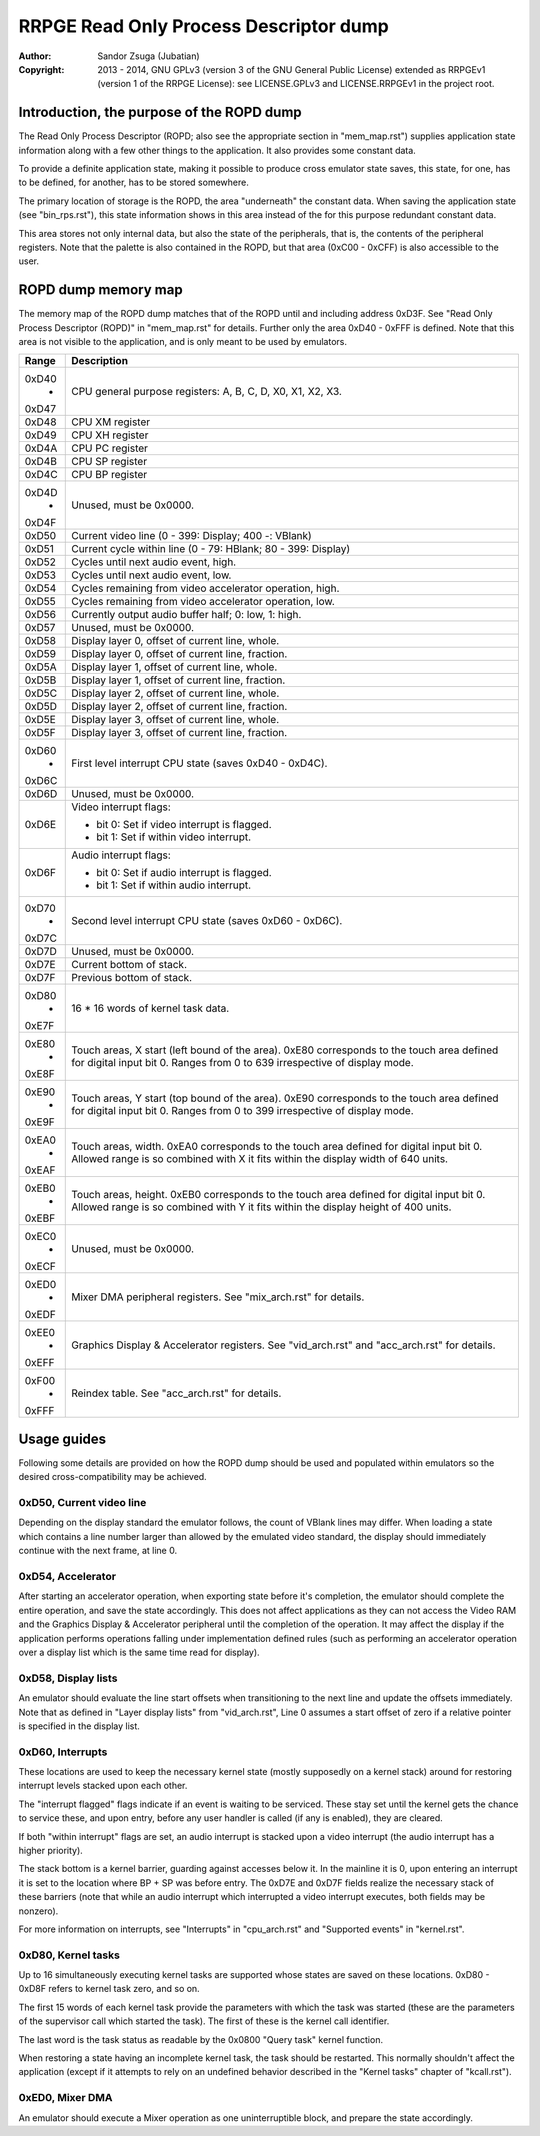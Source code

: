 
RRPGE Read Only Process Descriptor dump
==============================================================================

:Author:    Sandor Zsuga (Jubatian)
:Copyright: 2013 - 2014, GNU GPLv3 (version 3 of the GNU General Public
            License) extended as RRPGEv1 (version 1 of the RRPGE License): see
            LICENSE.GPLv3 and LICENSE.RRPGEv1 in the project root.




Introduction, the purpose of the ROPD dump
------------------------------------------------------------------------------


The Read Only Process Descriptor (ROPD; also see the appropriate section in
"mem_map.rst") supplies application state information along with a few other
things to the application. It also provides some constant data.

To provide a definite application state, making it possible to produce cross
emulator state saves, this state, for one, has to be defined, for another, has
to be stored somewhere.

The primary location of storage is the ROPD, the area "underneath" the
constant data. When saving the application state (see "bin_rps.rst"), this
state information shows in this area instead of the for this purpose redundant
constant data.

This area stores not only internal data, but also the state of the
peripherals, that is, the contents of the peripheral registers. Note that the
palette is also contained in the ROPD, but that area (0xC00 - 0xCFF) is also
accessible to the user.




ROPD dump memory map
------------------------------------------------------------------------------


The memory map of the ROPD dump matches that of the ROPD until and including
address 0xD3F. See "Read Only Process Descriptor (ROPD)" in "mem_map.rst" for
details. Further only the area 0xD40 - 0xFFF is defined. Note that this area
is not visible to the application, and is only meant to be used by emulators.

+--------+-------------------------------------------------------------------+
| Range  | Description                                                       |
+========+===================================================================+
| 0xD40  |                                                                   |
|   -    | CPU general purpose registers: A, B, C, D, X0, X1, X2, X3.        |
| 0xD47  |                                                                   |
+--------+-------------------------------------------------------------------+
| 0xD48  | CPU XM register                                                   |
+--------+-------------------------------------------------------------------+
| 0xD49  | CPU XH register                                                   |
+--------+-------------------------------------------------------------------+
| 0xD4A  | CPU PC register                                                   |
+--------+-------------------------------------------------------------------+
| 0xD4B  | CPU SP register                                                   |
+--------+-------------------------------------------------------------------+
| 0xD4C  | CPU BP register                                                   |
+--------+-------------------------------------------------------------------+
| 0xD4D  |                                                                   |
|   -    | Unused, must be 0x0000.                                           |
| 0xD4F  |                                                                   |
+--------+-------------------------------------------------------------------+
| 0xD50  | Current video line (0 - 399: Display; 400 -: VBlank)              |
+--------+-------------------------------------------------------------------+
| 0xD51  | Current cycle within line (0 - 79: HBlank; 80 - 399: Display)     |
+--------+-------------------------------------------------------------------+
| 0xD52  | Cycles until next audio event, high.                              |
+--------+-------------------------------------------------------------------+
| 0xD53  | Cycles until next audio event, low.                               |
+--------+-------------------------------------------------------------------+
| 0xD54  | Cycles remaining from video accelerator operation, high.          |
+--------+-------------------------------------------------------------------+
| 0xD55  | Cycles remaining from video accelerator operation, low.           |
+--------+-------------------------------------------------------------------+
| 0xD56  | Currently output audio buffer half; 0: low, 1: high.              |
+--------+-------------------------------------------------------------------+
| 0xD57  | Unused, must be 0x0000.                                           |
+--------+-------------------------------------------------------------------+
| 0xD58  | Display layer 0, offset of current line, whole.                   |
+--------+-------------------------------------------------------------------+
| 0xD59  | Display layer 0, offset of current line, fraction.                |
+--------+-------------------------------------------------------------------+
| 0xD5A  | Display layer 1, offset of current line, whole.                   |
+--------+-------------------------------------------------------------------+
| 0xD5B  | Display layer 1, offset of current line, fraction.                |
+--------+-------------------------------------------------------------------+
| 0xD5C  | Display layer 2, offset of current line, whole.                   |
+--------+-------------------------------------------------------------------+
| 0xD5D  | Display layer 2, offset of current line, fraction.                |
+--------+-------------------------------------------------------------------+
| 0xD5E  | Display layer 3, offset of current line, whole.                   |
+--------+-------------------------------------------------------------------+
| 0xD5F  | Display layer 3, offset of current line, fraction.                |
+--------+-------------------------------------------------------------------+
| 0xD60  |                                                                   |
|   -    | First level interrupt CPU state (saves 0xD40 - 0xD4C).            |
| 0xD6C  |                                                                   |
+--------+-------------------------------------------------------------------+
| 0xD6D  | Unused, must be 0x0000.                                           |
+--------+-------------------------------------------------------------------+
|        | Video interrupt flags:                                            |
| 0xD6E  |                                                                   |
|        | - bit 0: Set if video interrupt is flagged.                       |
|        | - bit 1: Set if within video interrupt.                           |
+--------+-------------------------------------------------------------------+
|        | Audio interrupt flags:                                            |
| 0xD6F  |                                                                   |
|        | - bit 0: Set if audio interrupt is flagged.                       |
|        | - bit 1: Set if within audio interrupt.                           |
+--------+-------------------------------------------------------------------+
| 0xD70  |                                                                   |
|   -    | Second level interrupt CPU state (saves 0xD60 - 0xD6C).           |
| 0xD7C  |                                                                   |
+--------+-------------------------------------------------------------------+
| 0xD7D  | Unused, must be 0x0000.                                           |
+--------+-------------------------------------------------------------------+
| 0xD7E  | Current bottom of stack.                                          |
+--------+-------------------------------------------------------------------+
| 0xD7F  | Previous bottom of stack.                                         |
+--------+-------------------------------------------------------------------+
| 0xD80  |                                                                   |
|   -    | 16 * 16 words of kernel task data.                                |
| 0xE7F  |                                                                   |
+--------+-------------------------------------------------------------------+
| 0xE80  | Touch areas, X start (left bound of the area). 0xE80 corresponds  |
|   -    | to the touch area defined for digital input bit 0. Ranges from 0  |
| 0xE8F  | to 639 irrespective of display mode.                              |
+--------+-------------------------------------------------------------------+
| 0xE90  | Touch areas, Y start (top bound of the area). 0xE90 corresponds   |
|   -    | to the touch area defined for digital input bit 0. Ranges from 0  |
| 0xE9F  | to 399 irrespective of display mode.                              |
+--------+-------------------------------------------------------------------+
| 0xEA0  | Touch areas, width. 0xEA0 corresponds to the touch area defined   |
|   -    | for digital input bit 0. Allowed range is so combined with X it   |
| 0xEAF  | fits within the display width of 640 units.                       |
+--------+-------------------------------------------------------------------+
| 0xEB0  | Touch areas, height. 0xEB0 corresponds to the touch area defined  |
|   -    | for digital input bit 0. Allowed range is so combined with Y it   |
| 0xEBF  | fits within the display height of 400 units.                      |
+--------+-------------------------------------------------------------------+
| 0xEC0  |                                                                   |
|   -    | Unused, must be 0x0000.                                           |
| 0xECF  |                                                                   |
+--------+-------------------------------------------------------------------+
| 0xED0  |                                                                   |
|   -    | Mixer DMA peripheral registers. See "mix_arch.rst" for details.   |
| 0xEDF  |                                                                   |
+--------+-------------------------------------------------------------------+
| 0xEE0  | Graphics Display & Accelerator registers. See "vid_arch.rst" and  |
|   -    | "acc_arch.rst" for details.                                       |
| 0xEFF  |                                                                   |
+--------+-------------------------------------------------------------------+
| 0xF00  |                                                                   |
|   -    | Reindex table. See "acc_arch.rst" for details.                    |
| 0xFFF  |                                                                   |
+--------+-------------------------------------------------------------------+




Usage guides
------------------------------------------------------------------------------


Following some details are provided on how the ROPD dump should be used and
populated within emulators so the desired cross-compatibility may be achieved.


0xD50, Current video line
^^^^^^^^^^^^^^^^^^^^^^^^^^^^^^

Depending on the display standard the emulator follows, the count of VBlank
lines may differ. When loading a state which contains a line number larger
than allowed by the emulated video standard, the display should immediately
continue with the next frame, at line 0.


0xD54, Accelerator
^^^^^^^^^^^^^^^^^^^^^^^^^^^^^^

After starting an accelerator operation, when exporting state before it's
completion, the emulator should complete the entire operation, and save the
state accordingly. This does not affect applications as they can not access
the Video RAM and the Graphics Display & Accelerator peripheral until the
completion of the operation. It may affect the display if the application
performs operations falling under implementation defined rules (such as
performing an accelerator operation over a display list which is the same
time read for display).


0xD58, Display lists
^^^^^^^^^^^^^^^^^^^^^^^^^^^^^^

An emulator should evaluate the line start offsets when transitioning to the
next line and update the offsets immediately. Note that as defined in "Layer
display lists" from "vid_arch.rst", Line 0 assumes a start offset of zero if a
relative pointer is specified in the display list.


0xD60, Interrupts
^^^^^^^^^^^^^^^^^^^^^^^^^^^^^^

These locations are used to keep the necessary kernel state (mostly supposedly
on a kernel stack) around for restoring interrupt levels stacked upon each
other.

The "interrupt flagged" flags indicate if an event is waiting to be serviced.
These stay set until the kernel gets the chance to service these, and upon
entry, before any user handler is called (if any is enabled), they are
cleared.

If both "within interrupt" flags are set, an audio interrupt is stacked upon a
video interrupt (the audio interrupt has a higher priority).

The stack bottom is a kernel barrier, guarding against accesses below it. In
the mainline it is 0, upon entering an interrupt it is set to the location
where BP + SP was before entry. The 0xD7E and 0xD7F fields realize the
necessary stack of these barriers (note that while an audio interrupt which
interrupted a video interrupt executes, both fields may be nonzero).

For more information on interrupts, see "Interrupts" in "cpu_arch.rst" and
"Supported events" in "kernel.rst".


0xD80, Kernel tasks
^^^^^^^^^^^^^^^^^^^^^^^^^^^^^^

Up to 16 simultaneously executing kernel tasks are supported whose states are
saved on these locations. 0xD80 - 0xD8F refers to kernel task zero, and so on.

The first 15 words of each kernel task provide the parameters with which the
task was started (these are the parameters of the supervisor call which
started the task). The first of these is the kernel call identifier.

The last word is the task status as readable by the 0x0800 "Query task" kernel
function.

When restoring a state having an incomplete kernel task, the task should be
restarted. This normally shouldn't affect the application (except if it
attempts to rely on an undefined behavior described in the "Kernel tasks"
chapter of "kcall.rst").


0xED0, Mixer DMA
^^^^^^^^^^^^^^^^^^^^^^^^^^^^^^

An emulator should execute a Mixer operation as one uninterruptible block, and
prepare the state accordingly.
